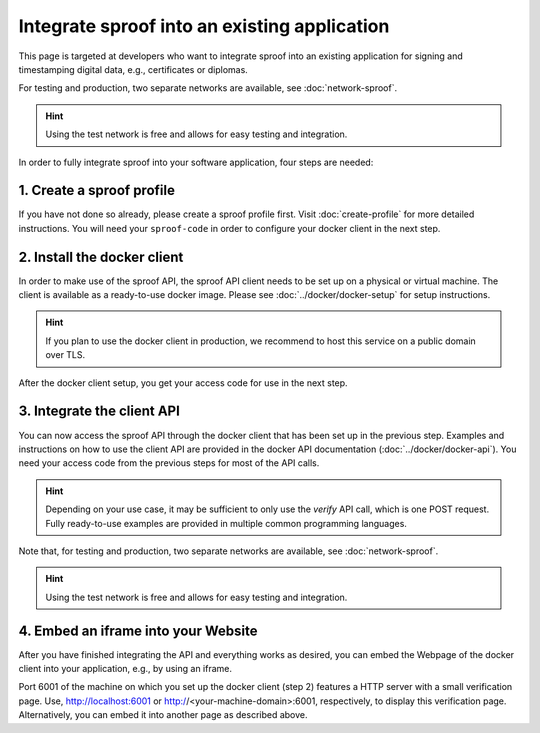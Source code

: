 =============================================
Integrate sproof into an existing application
=============================================

This page is targeted at developers who want to integrate sproof into an existing application for signing and timestamping digital data, e.g., certificates or diplomas.

For testing and production, two separate networks are available, see :doc:`network-sproof`.


.. Hint:: Using the test network is free and allows for easy testing and integration.


In order to fully integrate sproof into your software application, four steps are needed:

1. Create a sproof profile
==========================

If you have not done so already, please create a sproof profile first. Visit :doc:`create-profile` for more detailed instructions. You will need your ``sproof-code`` in order to configure your docker client in the next step.


2. Install the docker client
============================

In order to make use of the sproof API, the sproof API client needs to be set up on a physical or virtual machine. The client is available as a ready-to-use docker image. Please see :doc:`../docker/docker-setup` for setup instructions.


.. Hint:: If you plan to use the docker client in production, we recommend to host this service on a public domain over TLS.


After the docker client setup, you get your access code for use in the next step.

3. Integrate the client API
===========================

You can now access the sproof API through the docker client that has been set up in the previous step. Examples and instructions on how to use the client API are provided in the docker API documentation (:doc:`../docker/docker-api`). You need your access code from the previous steps for most of the API calls.

.. Hint:: Depending on your use case, it may be sufficient to only use the `verify` API call, which is one POST request. Fully ready-to-use examples are provided in multiple common programming languages.


Note that, for testing and production, two separate networks are available, see :doc:`network-sproof`.


.. Hint:: Using the test network is free and allows for easy testing and integration.
 

4. Embed an iframe into your Website
====================================

After you have finished integrating the API and everything works as desired, you can embed the Webpage of the docker client into your application, e.g., by using an iframe.

Port 6001 of the machine on which you set up the docker client (step 2) features a HTTP server with a small verification page. Use, http://localhost:6001 or http://<your-machine-domain>:6001, respectively, to display this verification page. Alternatively, you can embed it into another page as described above.
